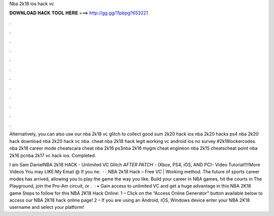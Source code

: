 Nba 2k18 ios hack vc



𝐃𝐎𝐖𝐍𝐋𝐎𝐀𝐃 𝐇𝐀𝐂𝐊 𝐓𝐎𝐎𝐋 𝐇𝐄𝐑𝐄 ===> http://gg.gg/11pbpg?653221



.



.



.



.



.



.



.



.



.



.



.



.

Alternatively, you can also use our nba 2k18 vc glitch to collect good sum 2k20 hack ios nba 2k20 hacks ps4 nba 2k20 hack download nba 2k20 hack vc nba. cheat nba 2k18 hack legit working vc android ios no survey #2k18lockercodes. nba 2k18 career mode cheatscara cheat nba 2k16 ps3nba 2k16 mygm cheat engineon nba 2k15 cheatscheat point nba 2k16 pcnba 2k17 vc hack ios. Completed.

I am Sam DanielNBA 2k18 HACK - Unlimited VC Glitch *AFTER PATCH* - (Xbox, PS4, iOS, AND PC)- Video Tutorial!!!!More Videos You may LIKE:My Email @ If you ne.  · · NBA 2k18 Hack – Free VC | Working method. The future of sports career modes has arrived, allowing you to play the game the way you like. Build your career in NBA games, hit the courts in The Playground, join the Pro-Am circuit, or .  · • Gain access to unlimited VC and get a huge advantage in this NBA 2K18 game Steps to follow for this NBA 2K18 Hack Online: 1 – Click on the “Access Online Generator” button available below to access our NBA 2K18 hack online page! 2 – If you are using an Android, iOS, Windows device enter your NBA 2K18 username and select your platform!
